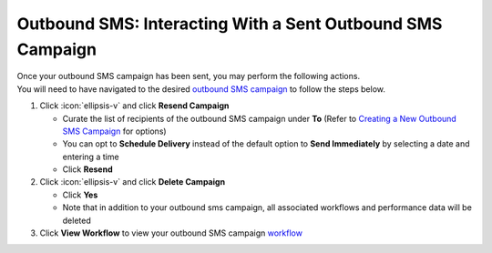 Outbound SMS: Interacting With a Sent Outbound SMS Campaign
===========================================================

| Once your outbound SMS campaign has been sent, you may perform the following actions.
| You will need to have navigated to the desired `outbound SMS campaign </users/campaigns/guides/outbound_sms/outbound_sms_campaigns.html>`_ to follow the steps below.

#. Click :icon:`ellipsis-v` and click **Resend Campaign**

   * Curate the list of recipients of the outbound SMS campaign under **To** (Refer to `Creating a New Outbound SMS Campaign </users/campaigns/guides/outbound_sms/new_outbound_sms_campaign.html>`_ for options)
   * You can opt to **Schedule Delivery** instead of the default option to **Send Immediately** by selecting a date and entering a time
   * Click **Resend**
#. Click :icon:`ellipsis-v` and click **Delete Campaign**

   * Click **Yes**
   * Note that in addition to your outbound sms campaign, all associated workflows and performance data will be deleted
#. Click **View Workflow** to view your outbound SMS campaign `workflow </users/automation/guides/workflows/workflows.html>`_
